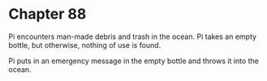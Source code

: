 * Chapter 88
  Pi encounters man-made debris and trash in the ocean. Pi takes an empty bottle, but otherwise, nothing of use is found.
  
  Pi puts in an emergency message in the empty bottle and throws it into the ocean.
